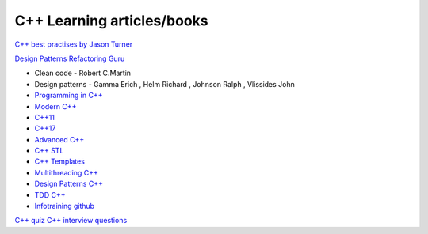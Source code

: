 C++ Learning articles/books
===========================

`C++ best practises by Jason Turner <https://github.com/cpp-best-practices/cppbestpractices>`_ 

`Design Patterns Refactoring Guru  <https://refactoring.guru/design-patterns>`_ 


- Clean code - Robert C.Martin
- Design patterns - Gamma Erich , Helm Richard , Johnson Ralph , Vlissides John

- `Programming in C++ <https://infotraining.bitbucket.io/cpp-bs/>`_  
- `Modern C++ <https://infotraining.bitbucket.io/cpp-modern/>`_ 
- `C++11 <https://infotraining.bitbucket.io/cpp-11/>`_  
- `C++17 <https://infotraining.bitbucket.io/cpp-17/>`_  
- `Advanced C++ <https://infotraining.bitbucket.io/cpp-adv/>`_ 
- `C++ STL <https://infotraining.bitbucket.io/cpp-stl/>`_ 
- `C++ Templates <https://infotraining.bitbucket.io/cpp-templates/index.html>`_ 
- `Multithreading C++ <https://infotraining.bitbucket.io/cpp-thd/>`_  
- `Design Patterns C++ <https://infotraining.bitbucket.io/cpp-dp/>`_  
- `TDD C++ <https://infotraining.bitbucket.io/cpp-tdd/>`_  
- `Infotraining github <https://github.com/infotraining?tab=repositories>`_ 



`C++ quiz <https://cppquiz.org/quiz/question/177>`_ 
`C++ interview questions <https://aticleworld.com/cpp-interview-questions/>`_ 